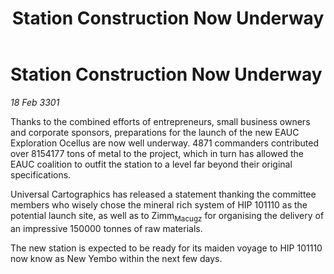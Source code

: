 :PROPERTIES:
:ID:       6dcabae0-c154-46d4-a29e-431277d0e9b2
:END:
#+title: Station Construction Now Underway
#+filetags: :galnet:

* Station Construction Now Underway

/18 Feb 3301/

Thanks to the combined efforts of entrepreneurs, small business owners and corporate sponsors, preparations for the launch of the new EAUC Exploration Ocellus are now well underway. 4871 commanders contributed over 8154177 tons of metal to the project, which in turn has allowed the EAUC coalition to outfit the station to a level far beyond their original specifications. 

Universal Cartographics has released a statement thanking the committee members who wisely chose the mineral rich system of HIP 101110 as the potential launch site, as well as to Zimm_Macugz for organising the delivery of an impressive 150000 tonnes of raw materials. 

The new station is expected to be ready for its maiden voyage to HIP 101110 now know as New Yembo within the next few days.
